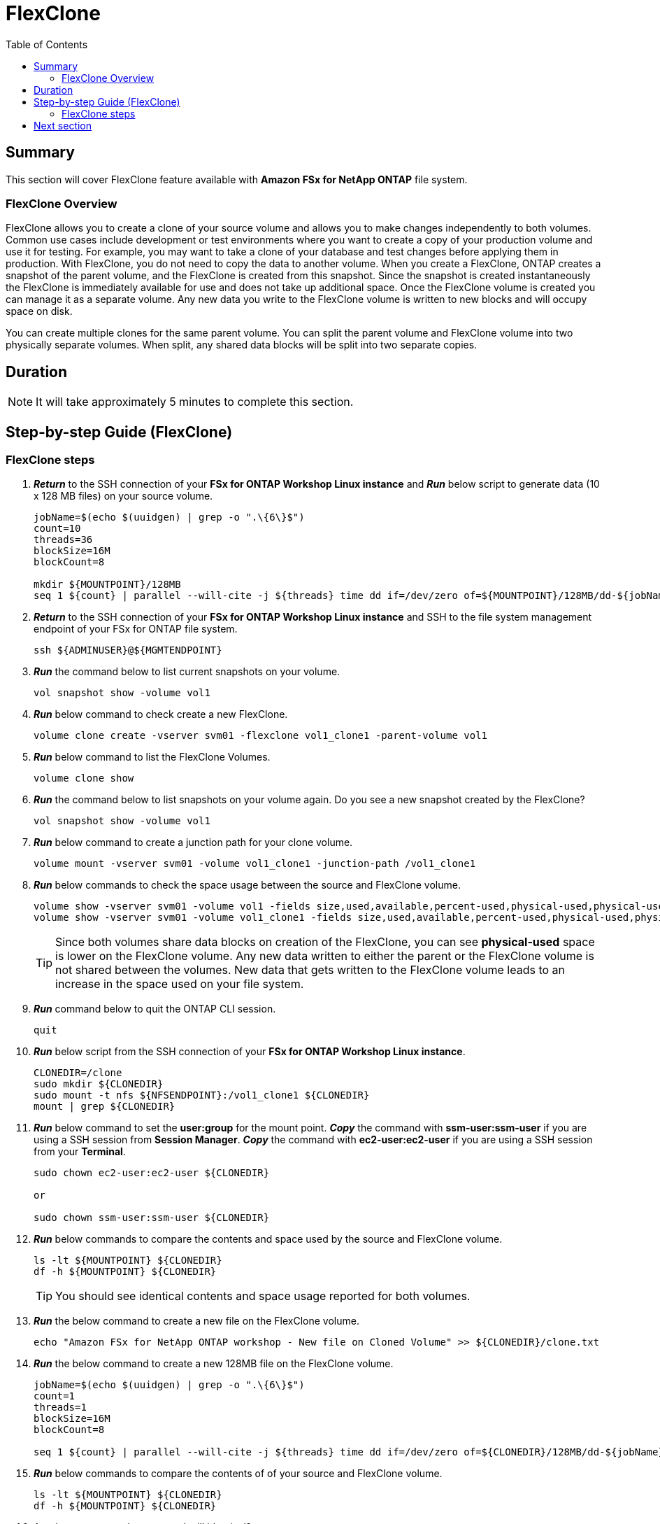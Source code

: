 = FlexClone
:toc:
:icons:
:linkattrs:
:imagesdir: ../resources/images

== Summary

This section will cover FlexClone feature available with *Amazon FSx for NetApp ONTAP* file system.

=== FlexClone Overview

FlexClone allows you to create a clone of your source volume and allows you to make changes independently to both volumes. Common use cases include development or test environments where you want to create a copy of 
your production volume and use it for testing. For example, you may want to take a clone of your database and test changes before applying them in production. With FlexClone, you do not need to copy the data to 
another volume. When you create a FlexClone, ONTAP creates a snapshot of the parent volume, and the FlexClone is created from this snapshot. Since the snapshot is created instantaneously the FlexClone is immediately
available for use and does not take up additional space. Once the FlexClone volume is created you can manage it as a separate volume. Any new data you write to the FlexClone volume is written to new blocks and will 
occupy space on disk.

You can create multiple clones for the same parent volume. You can split the parent volume and FlexClone volume into two physically separate volumes. When split, any shared data blocks will be split into two separate copies.

== Duration

NOTE: It will take approximately 5 minutes to complete this section.

== Step-by-step Guide (FlexClone)

=== FlexClone steps

. *_Return_* to the SSH connection of your *FSx for ONTAP Workshop Linux instance* and *_Run_* below script to generate data (10 x 128 MB files) on your source volume.
+
[source,bash]
----
jobName=$(echo $(uuidgen) | grep -o ".\{6\}$")
count=10
threads=36
blockSize=16M
blockCount=8

mkdir ${MOUNTPOINT}/128MB
seq 1 ${count} | parallel --will-cite -j ${threads} time dd if=/dev/zero of=${MOUNTPOINT}/128MB/dd-${jobName}-{} bs=${blockSize} count=${blockCount}
----
+

. *_Return_* to the SSH connection of your *FSx for ONTAP Workshop Linux instance* and SSH to the file system management endpoint of your FSx for ONTAP file system.
+
[source,bash]
----
ssh ${ADMINUSER}@${MGMTENDPOINT}
----
+

. *_Run_* the command below to list current snapshots on your volume.
+
[source,bash]
----
vol snapshot show -volume vol1
----
+

. *_Run_* below command to check create a new FlexClone.
+
[source,bash]
----
volume clone create -vserver svm01 -flexclone vol1_clone1 -parent-volume vol1
----
+

. *_Run_* below command to list the FlexClone Volumes.
+
[source,bash]
----
volume clone show
----
+

. *_Run_* the command below to list snapshots on your volume again. Do you see a new snapshot created by the FlexClone?
+
[source,bash]
----
vol snapshot show -volume vol1
----
+

. *_Run_* below command to create a junction path for your clone volume.
+
[source,bash]
----
volume mount -vserver svm01 -volume vol1_clone1 -junction-path /vol1_clone1
----
+

. *_Run_* below commands to check the space usage between the source and FlexClone volume.
+
[source,bash]
----
volume show -vserver svm01 -volume vol1 -fields size,used,available,percent-used,physical-used,physical-used-percent
volume show -vserver svm01 -volume vol1_clone1 -fields size,used,available,percent-used,physical-used,physical-used-percent
----
+

TIP: Since both volumes share data blocks on creation of the FlexClone, you can see *physical-used* space is lower on the FlexClone volume. Any new data written to either the parent or the FlexClone volume is not shared between the volumes. New data that gets written to the FlexClone volume leads to an increase in the space used on your file system.

. *_Run_* command below to quit the ONTAP CLI session.
+
[source,bash]
----
quit
----
+

. *_Run_* below script from the SSH connection of your *FSx for ONTAP Workshop Linux instance*.
+
[source,bash]
----
CLONEDIR=/clone
sudo mkdir ${CLONEDIR}
sudo mount -t nfs ${NFSENDPOINT}:/vol1_clone1 ${CLONEDIR}
mount | grep ${CLONEDIR}
----
+
. *_Run_* below command to set the *user:group* for the mount point. *_Copy_* the command with *ssm-user:ssm-user* if you are using a SSH session from *Session Manager*.  *_Copy_* the command with *ec2-user:ec2-user* if you are using a SSH session from your *Terminal*.
+
[source,bash]
----
sudo chown ec2-user:ec2-user ${CLONEDIR}

or 

sudo chown ssm-user:ssm-user ${CLONEDIR}

----
+
. *_Run_* below commands to compare the contents and space used by the source and FlexClone volume. 
+
[source,bash]
----
ls -lt ${MOUNTPOINT} ${CLONEDIR}
df -h ${MOUNTPOINT} ${CLONEDIR}
----
+

TIP: You should see identical contents and space usage reported for both volumes.

. *_Run_* the below command to create a new file on the FlexClone volume.
+
[source,bash]
----
echo "Amazon FSx for NetApp ONTAP workshop - New file on Cloned Volume" >> ${CLONEDIR}/clone.txt
----
+
. *_Run_* the below command to create a new 128MB file on the FlexClone volume.
+
[source,bash]
----
jobName=$(echo $(uuidgen) | grep -o ".\{6\}$")
count=1
threads=1
blockSize=16M
blockCount=8

seq 1 ${count} | parallel --will-cite -j ${threads} time dd if=/dev/zero of=${CLONEDIR}/128MB/dd-${jobName}-{} bs=${blockSize} count=${blockCount}
----
+
. *_Run_* below commands to compare the contents of of your source and FlexClone volume. 
+
[source,bash]
----
ls -lt ${MOUNTPOINT} ${CLONEDIR}
df -h ${MOUNTPOINT} ${CLONEDIR}
----
+
. Are the contents and space used still identical?
+
. *_Return_* to the SSH connection of your *FSx for ONTAP Workshop Linux instance* and SSH to the cluster management endpoint of your FSx for ONTAP file system.
+
[source,bash]
----
ssh ${ADMINUSER}@${MGMTENDPOINT}
----
+

. *_Run_* below commands to check the space usage between the source and FlexClone volume.
+
[source,bash]
----
volume show -vserver svm01 -volume vol1 -fields size,used,available,percent-used,physical-used,physical-used-percent
volume show -vserver svm01 -volume vol1_clone1 -fields size,used,available,percent-used,physical-used,physical-used-percent
----
+

. Did the physical-used space change on your FlexClone volume?



== Next section

Click the button below to go to the next section.

image::data-protection.jpg[link=../08-data-protection/, align="left",width=420]




